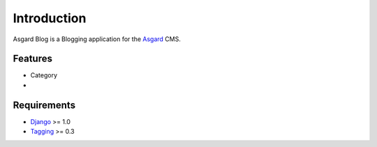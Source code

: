 Introduction
============

Asgard Blog is a Blogging application for the Asgard_ CMS.

Features
********

- Category
- 

Requirements
************

- Django_ >= 1.0
- Tagging_ >= 0.3

.. _Asgard: http://asgardproject.org/
.. _Django: http://djangoproject.com/
.. _Tagging: http://code.google.com/p/django-tagging